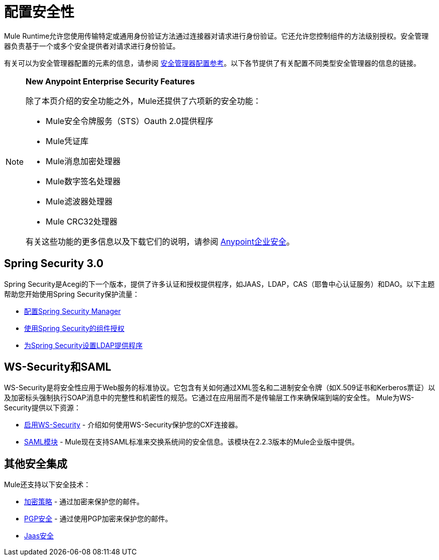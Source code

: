 = 配置安全性
:keywords: anypoint, studio, on premises, on premise, security, aes

Mule Runtime允许您使用传输特定或通用身份验证方法通过连接器对请求进行身份验证。它还允许您控制组件的方法级别授权。安全管理器负责基于一个或多个安全提供者对请求进行身份验证。

有关可以为安全管理器配置的元素的信息，请参阅 link:/mule-user-guide/v/3.8/security-manager-configuration-reference[安全管理器配置参考]。以下各节提供了有关配置不同类型安全管理器的信息的链接。

[NOTE]
====
*New Anypoint Enterprise Security Features*

除了本页介绍的安全功能之外，Mule还提供了六项新的安全功能：

*  Mule安全令牌服务（STS）Oauth 2.0提供程序

*  Mule凭证库

*  Mule消息加密处理器

*  Mule数字签名处理器

*  Mule滤波器处理器

*  Mule CRC32处理器

有关这些功能的更多信息以及下载它们的说明，请参阅 link:/mule-user-guide/v/3.8/anypoint-enterprise-security[Anypoint企业安全]。
====

==  Spring Security 3.0

Spring Security是Acegi的下一个版本，提供了许多认证和授权提供程序，如JAAS，LDAP，CAS（耶鲁中心认证服务）和DAO。以下主题帮助您开始使用Spring Security保护流量：

*  link:/mule-user-guide/v/3.8/configuring-the-spring-security-manager[配置Spring Security Manager]

*  link:/mule-user-guide/v/3.8/component-authorization-using-spring-security[使用Spring Security的组件授权]

*  link:/mule-user-guide/v/3.8/setting-up-ldap-provider-for-spring-security[为Spring Security设置LDAP提供程序]

==  WS-Security和SAML

WS-Security是将安全性应用于Web服务的标准协议。它包含有关如何通过XML签名和二进制安全令牌（如X.509证书和Kerberos票证）以及加密标头强制执行SOAP消息中的完整性和机密性的规范。它通过在应用层而不是传输层工作来确保端到端的安全性。 Mule为WS-Security提供以下资源：

*  link:/mule-user-guide/v/3.8/enabling-ws-security[启用WS-Security]  - 介绍如何使用WS-Security保护您的CXF连接器。

*  link:/mule-user-guide/v/3.8/saml-module[SAML模块]  -  Mule现在支持SAML标准来交换系统间的安全信息。该模块在2.2.3版本的Mule企业版中提供。

== 其他安全集成

Mule还支持以下安全技术：

*  link:/mule-user-guide/v/3.8/encryption-strategies[加密策略]  - 通过加密来保护您的邮件。

*  link:/mule-user-guide/v/3.8/pgp-security[PGP安全]  - 通过使用PGP加密来保护您的邮件。

*  link:/mule-user-guide/v/3.8/jaas-security[Jaas安全]

